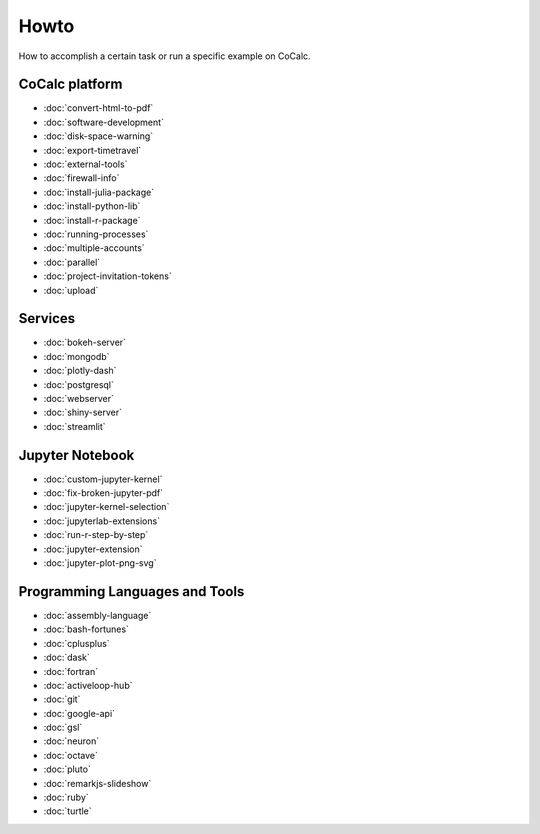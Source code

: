===============================
Howto
===============================

How to accomplish a certain task or run a specific example on CoCalc.

CoCalc platform
===============

* :doc:`convert-html-to-pdf`
* :doc:`software-development`
* :doc:`disk-space-warning`
* :doc:`export-timetravel`
* :doc:`external-tools`
* :doc:`firewall-info`
* :doc:`install-julia-package`
* :doc:`install-python-lib`
* :doc:`install-r-package`
* :doc:`running-processes`
* :doc:`multiple-accounts`
* :doc:`parallel`
* :doc:`project-invitation-tokens`
* :doc:`upload`

Services
========

* :doc:`bokeh-server`
* :doc:`mongodb`
* :doc:`plotly-dash`
* :doc:`postgresql`
* :doc:`webserver`
* :doc:`shiny-server`
* :doc:`streamlit`

Jupyter Notebook
================

* :doc:`custom-jupyter-kernel`
* :doc:`fix-broken-jupyter-pdf`
* :doc:`jupyter-kernel-selection`
* :doc:`jupyterlab-extensions`
* :doc:`run-r-step-by-step`
* :doc:`jupyter-extension`
* :doc:`jupyter-plot-png-svg`

Programming Languages and Tools
===============================

* :doc:`assembly-language`
* :doc:`bash-fortunes`
* :doc:`cplusplus`
* :doc:`dask`
* :doc:`fortran`
* :doc:`activeloop-hub`
* :doc:`git`
* :doc:`google-api`
* :doc:`gsl`
* :doc:`neuron`
* :doc:`octave`
* :doc:`pluto`
* :doc:`remarkjs-slideshow`
* :doc:`ruby`
* :doc:`turtle`
